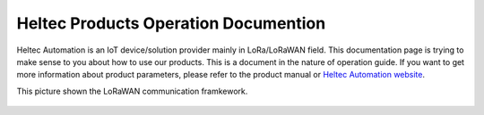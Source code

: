 *************************************
Heltec Products Operation Documention
*************************************

Heltec Automation is an IoT device/solution provider mainly in LoRa/LoRaWAN field. This documentation page is trying to make sense to you about how to use our products. This is a document in the nature of operation guide. If you want to get more information about product parameters, please refer to the product manual or `Heltec Automation website <https://heltec.org>`_.

This picture shown the LoRaWAN communication framkework.

.. figure:: img/01.png
   :scale: 90%
   :align: center
   :alt: LoRaWAN communication framkework
   :figclass: align-center
